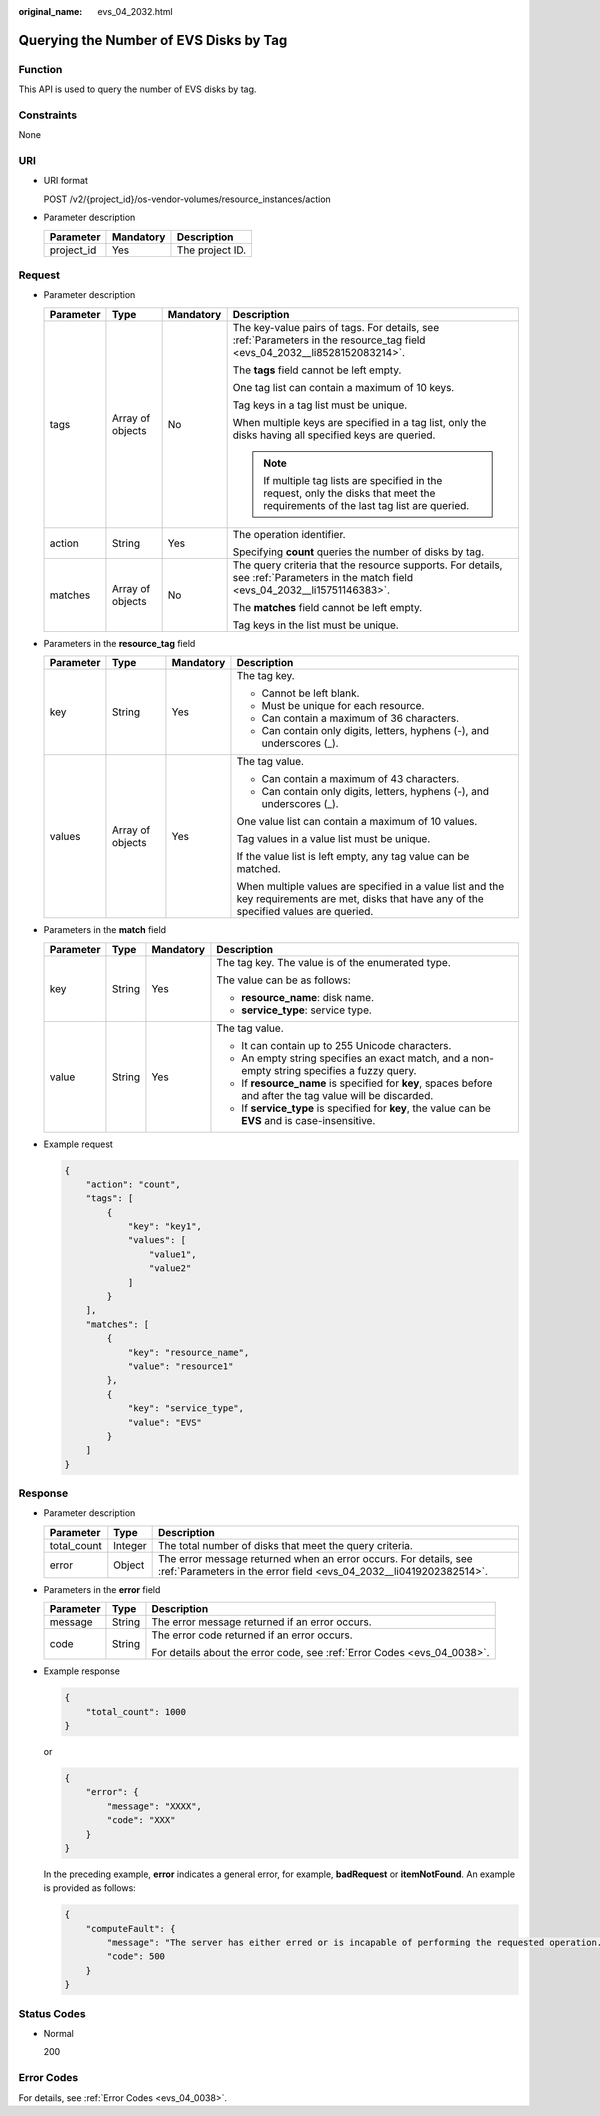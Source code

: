 :original_name: evs_04_2032.html

.. _evs_04_2032:

Querying the Number of EVS Disks by Tag
=======================================

Function
--------

This API is used to query the number of EVS disks by tag.

Constraints
-----------

None

URI
---

-  URI format

   POST /v2/{project_id}/os-vendor-volumes/resource_instances/action

-  Parameter description

   ========== ========= ===============
   Parameter  Mandatory Description
   ========== ========= ===============
   project_id Yes       The project ID.
   ========== ========= ===============

Request
-------

-  Parameter description

   +-----------------+------------------+-----------------+------------------------------------------------------------------------------------------------------------------------------------+
   | Parameter       | Type             | Mandatory       | Description                                                                                                                        |
   +=================+==================+=================+====================================================================================================================================+
   | tags            | Array of objects | No              | The key-value pairs of tags. For details, see :ref:`Parameters in the resource_tag field <evs_04_2032__li8528152083214>`.          |
   |                 |                  |                 |                                                                                                                                    |
   |                 |                  |                 | The **tags** field cannot be left empty.                                                                                           |
   |                 |                  |                 |                                                                                                                                    |
   |                 |                  |                 | One tag list can contain a maximum of 10 keys.                                                                                     |
   |                 |                  |                 |                                                                                                                                    |
   |                 |                  |                 | Tag keys in a tag list must be unique.                                                                                             |
   |                 |                  |                 |                                                                                                                                    |
   |                 |                  |                 | When multiple keys are specified in a tag list, only the disks having all specified keys are queried.                              |
   |                 |                  |                 |                                                                                                                                    |
   |                 |                  |                 | .. note::                                                                                                                          |
   |                 |                  |                 |                                                                                                                                    |
   |                 |                  |                 |    If multiple tag lists are specified in the request, only the disks that meet the requirements of the last tag list are queried. |
   +-----------------+------------------+-----------------+------------------------------------------------------------------------------------------------------------------------------------+
   | action          | String           | Yes             | The operation identifier.                                                                                                          |
   |                 |                  |                 |                                                                                                                                    |
   |                 |                  |                 | Specifying **count** queries the number of disks by tag.                                                                           |
   +-----------------+------------------+-----------------+------------------------------------------------------------------------------------------------------------------------------------+
   | matches         | Array of objects | No              | The query criteria that the resource supports. For details, see :ref:`Parameters in the match field <evs_04_2032__li15751146383>`. |
   |                 |                  |                 |                                                                                                                                    |
   |                 |                  |                 | The **matches** field cannot be left empty.                                                                                        |
   |                 |                  |                 |                                                                                                                                    |
   |                 |                  |                 | Tag keys in the list must be unique.                                                                                               |
   +-----------------+------------------+-----------------+------------------------------------------------------------------------------------------------------------------------------------+

-  .. _evs_04_2032__li8528152083214:

   Parameters in the **resource_tag** field

   +-----------------+------------------+-----------------+-----------------------------------------------------------------------------------------------------------------------------------------------+
   | Parameter       | Type             | Mandatory       | Description                                                                                                                                   |
   +=================+==================+=================+===============================================================================================================================================+
   | key             | String           | Yes             | The tag key.                                                                                                                                  |
   |                 |                  |                 |                                                                                                                                               |
   |                 |                  |                 | -  Cannot be left blank.                                                                                                                      |
   |                 |                  |                 | -  Must be unique for each resource.                                                                                                          |
   |                 |                  |                 | -  Can contain a maximum of 36 characters.                                                                                                    |
   |                 |                  |                 | -  Can contain only digits, letters, hyphens (-), and underscores (_).                                                                        |
   +-----------------+------------------+-----------------+-----------------------------------------------------------------------------------------------------------------------------------------------+
   | values          | Array of objects | Yes             | The tag value.                                                                                                                                |
   |                 |                  |                 |                                                                                                                                               |
   |                 |                  |                 | -  Can contain a maximum of 43 characters.                                                                                                    |
   |                 |                  |                 | -  Can contain only digits, letters, hyphens (-), and underscores (_).                                                                        |
   |                 |                  |                 |                                                                                                                                               |
   |                 |                  |                 | One value list can contain a maximum of 10 values.                                                                                            |
   |                 |                  |                 |                                                                                                                                               |
   |                 |                  |                 | Tag values in a value list must be unique.                                                                                                    |
   |                 |                  |                 |                                                                                                                                               |
   |                 |                  |                 | If the value list is left empty, any tag value can be matched.                                                                                |
   |                 |                  |                 |                                                                                                                                               |
   |                 |                  |                 | When multiple values are specified in a value list and the key requirements are met, disks that have any of the specified values are queried. |
   +-----------------+------------------+-----------------+-----------------------------------------------------------------------------------------------------------------------------------------------+

-  .. _evs_04_2032__li15751146383:

   Parameters in the **match** field

   +-----------------+-----------------+-----------------+------------------------------------------------------------------------------------------------------------+
   | Parameter       | Type            | Mandatory       | Description                                                                                                |
   +=================+=================+=================+============================================================================================================+
   | key             | String          | Yes             | The tag key. The value is of the enumerated type.                                                          |
   |                 |                 |                 |                                                                                                            |
   |                 |                 |                 | The value can be as follows:                                                                               |
   |                 |                 |                 |                                                                                                            |
   |                 |                 |                 | -  **resource_name**: disk name.                                                                           |
   |                 |                 |                 | -  **service_type**: service type.                                                                         |
   +-----------------+-----------------+-----------------+------------------------------------------------------------------------------------------------------------+
   | value           | String          | Yes             | The tag value.                                                                                             |
   |                 |                 |                 |                                                                                                            |
   |                 |                 |                 | -  It can contain up to 255 Unicode characters.                                                            |
   |                 |                 |                 | -  An empty string specifies an exact match, and a non-empty string specifies a fuzzy query.               |
   |                 |                 |                 | -  If **resource_name** is specified for **key**, spaces before and after the tag value will be discarded. |
   |                 |                 |                 | -  If **service_type** is specified for **key**, the value can be **EVS** and is case-insensitive.         |
   +-----------------+-----------------+-----------------+------------------------------------------------------------------------------------------------------------+

-  Example request

   .. code-block::

      {
          "action": "count",
          "tags": [
              {
                  "key": "key1",
                  "values": [
                      "value1",
                      "value2"
                  ]
              }
          ],
          "matches": [
              {
                  "key": "resource_name",
                  "value": "resource1"
              },
              {
                  "key": "service_type",
                  "value": "EVS"
              }
          ]
      }

Response
--------

-  Parameter description

   +-------------+---------+----------------------------------------------------------------------------------------------------------------------------------------+
   | Parameter   | Type    | Description                                                                                                                            |
   +=============+=========+========================================================================================================================================+
   | total_count | Integer | The total number of disks that meet the query criteria.                                                                                |
   +-------------+---------+----------------------------------------------------------------------------------------------------------------------------------------+
   | error       | Object  | The error message returned when an error occurs. For details, see :ref:`Parameters in the error field <evs_04_2032__li0419202382514>`. |
   +-------------+---------+----------------------------------------------------------------------------------------------------------------------------------------+

-  .. _evs_04_2032__li0419202382514:

   Parameters in the **error** field

   +-----------------------+-----------------------+-------------------------------------------------------------------------+
   | Parameter             | Type                  | Description                                                             |
   +=======================+=======================+=========================================================================+
   | message               | String                | The error message returned if an error occurs.                          |
   +-----------------------+-----------------------+-------------------------------------------------------------------------+
   | code                  | String                | The error code returned if an error occurs.                             |
   |                       |                       |                                                                         |
   |                       |                       | For details about the error code, see :ref:`Error Codes <evs_04_0038>`. |
   +-----------------------+-----------------------+-------------------------------------------------------------------------+

-  Example response

   .. code-block::

      {
          "total_count": 1000
      }

   or

   .. code-block::

      {
          "error": {
              "message": "XXXX",
              "code": "XXX"
          }
      }

   In the preceding example, **error** indicates a general error, for example, **badRequest** or **itemNotFound**. An example is provided as follows:

   .. code-block::

      {
          "computeFault": {
              "message": "The server has either erred or is incapable of performing the requested operation.",
              "code": 500
          }
      }

Status Codes
------------

-  Normal

   200

Error Codes
-----------

For details, see :ref:`Error Codes <evs_04_0038>`.
